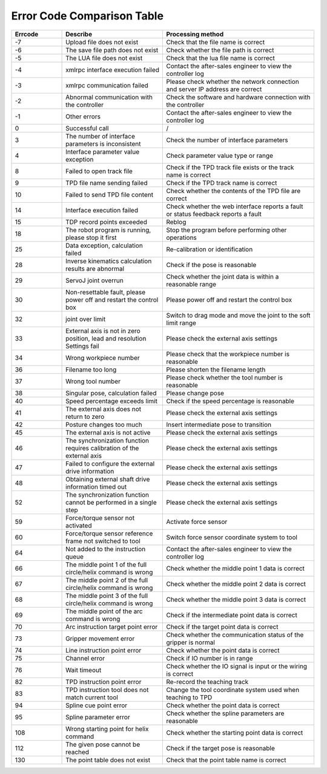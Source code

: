 Error Code Comparison Table
===================================

.. csv-table:: 
    :header-rows: 1
    :name: Interface return value error code comparison table
    :widths: 10 20 30

    "Errcode","Describe","Processing method"
    "-7","Upload file does not exist","Check that the file name is correct"
    "-6","The save file path does not exist","Check whether the file path is correct"
    "-5","The LUA file does not exist","Check that the lua file name is correct"
    "-4","xmlrpc interface execution failed","Contact the after-sales engineer to view the controller log"
    "-3","xmlrpc communication failed","Please check whether the network connection and server IP address are correct"
    "-2","Abnormal communication with the controller","Check the software and hardware connection with the controller"
    "-1","Other errors","Contact the after-sales engineer to view the controller log"
    "0","Successful call","/"
    "3","The number of interface parameters is inconsistent","Check the number of interface parameters"
    "4","Interface parameter value exception","Check parameter value type or range"
    "8","Failed to open track file","Check if the TPD track file exists or the track name is correct"
    "9","TPD file name sending failed","Check if the TPD track name is correct"
    "10","Failed to send TPD file content","Check whether the contents of the TPD file are correct"
    "14","Interface execution failed","Check whether the web interface reports a fault or status feedback reports a fault"
    "15","TDP record points exceeded","Reblog"
    "18","The robot program is running, please stop it first","Stop the program before performing other operations"
    "25","Data exception, calculation failed","Re-calibration or identification"
    "28","Inverse kinematics calculation results are abnormal","Check if the pose is reasonable"
    "29","ServoJ joint overrun","Check whether the joint data is within a reasonable range"
    "30","Non-resettable fault, please power off and restart the control box","Please power off and restart the control box"
    "32","joint over limit","Switch to drag mode and move the joint to the soft limit range"
    "33","External axis is not in zero position, lead and resolution Settings fail","Please check the external axis settings"
    "34","Wrong workpiece number","Please check that the workpiece number is reasonable"
    "36","Filename too long","Please shorten the filename length"
    "37","Wrong tool number","Please check whether the tool number is reasonable"
    "38","Singular pose, calculation failed","Please change pose"
    "40","Speed percentage exceeds limit","Check if the speed percentage is reasonable"
    "41","The external axis does not return to zero","Please check the external axis settings"
    "42","Posture changes too much","Insert intermediate pose to transition"
    "45","The external axis is not active","Please check the external axis settings"
    "46","The synchronization function requires calibration of the external axis","Please check the external axis settings"
    "47","Failed to configure the external drive information","Please check the external axis settings"
    "48","Obtaining external shaft drive information timed out","Please check the external axis settings"
    "52","The synchronization function cannot be performed in a single step","Please check the external axis settings"
    "59","Force/torque sensor not activated","Activate force sensor"
    "60","Force/torque sensor reference frame not switched to tool","Switch force sensor coordinate system to tool"
    "64","Not added to the instruction queue","Contact the after-sales engineer to view the controller log"
    "66","The middle point 1 of the full circle/helix command is wrong","Check whether the middle point 1 data is correct"
    "67","The middle point 2 of the full circle/helix command is wrong","Check whether the middle point 2 data is correct"
    "68","The middle point 3 of the full circle/helix command is wrong","Check whether the middle point 3 data is correct"
    "69","The middle point of the arc command is wrong","Check if the intermediate point data is correct"
    "70","Arc instruction target point error","Check if the target point data is correct"
    "73","Gripper movement error","Check whether the communication status of the gripper is normal"
    "74","Line instruction point error","Check whether the point data is correct"
    "75","Channel error","Check if IO number is in range"
    "76","Wait timeout","Check whether the IO signal is input or the wiring is correct"
    "82","TPD instruction point error","Re-record the teaching track"
    "83","TPD instruction tool does not match current tool","Change the tool coordinate system used when teaching to TPD"
    "94","Spline cue point error","Check whether the point data is correct"
    "95","Spline parameter error","Check whether the spline parameters are reasonable"
    "108","Wrong starting point for helix command","Check whether the starting point data is correct"
    "112","The given pose cannot be reached","Check if the target pose is reasonable"
    "130","The point table does not exist","Check that the point table name is correct"

